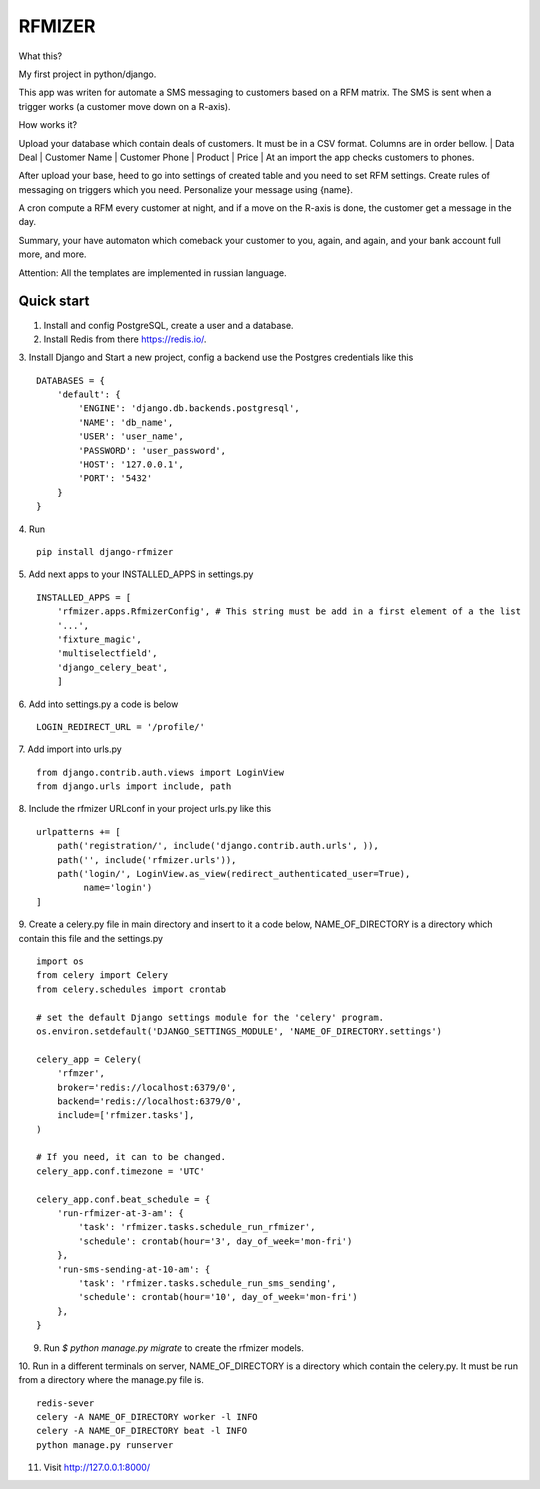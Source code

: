 =======
RFMIZER
=======

What this?

My first project in python/django.

This app was writen for automate a SMS messaging to customers based on a RFM matrix.
The SMS is sent when a trigger works (a customer move down on a R-axis).

How works it?

Upload your database which contain deals of customers. It must be in a CSV format.
Columns are in order bellow.
| Data Deal | Customer Name | Customer Phone | Product | Price |
At an import the app checks customers to phones.

After upload your base, heed to go into settings of created table and you need to set RFM settings. Create rules of messaging on triggers which you need. Personalize your message using {name}.

A cron compute a RFM every customer at night, and if a move on the R-axis is done, the customer get a message in the day.

Summary, your have automaton which comeback your customer to you, again, and again, and your bank account full more, and more.

Attention: All the templates are implemented in russian language.

Quick start
-----------

1. Install and config PostgreSQL, create a user and a database.

2. Install Redis from there https://redis.io/.

3. Install Django and Start a new project, config a backend use the Postgres credentials like this
::

    DATABASES = {
        'default': {
            'ENGINE': 'django.db.backends.postgresql',
            'NAME': 'db_name',
            'USER': 'user_name',
            'PASSWORD': 'user_password',
            'HOST': '127.0.0.1',
            'PORT': '5432'
        }
    }

4. Run
::

    pip install django-rfmizer

5. Add next apps to your INSTALLED_APPS in settings.py
::

    INSTALLED_APPS = [
        'rfmizer.apps.RfmizerConfig', # This string must be add in a first element of a the list
        '...',
        'fixture_magic',
        'multiselectfield',
        'django_celery_beat',
        ]

6. Add into settings.py a code is below
::

    LOGIN_REDIRECT_URL = '/profile/'

7. Add import into urls.py
::

    from django.contrib.auth.views import LoginView
    from django.urls import include, path

8. Include the rfmizer URLconf in your project urls.py like this
::

    urlpatterns += [
        path('registration/', include('django.contrib.auth.urls', )),
        path('', include('rfmizer.urls')),
        path('login/', LoginView.as_view(redirect_authenticated_user=True),
             name='login')
    ]

9. Create a celery.py file in main directory and insert to it a code below, NAME_OF_DIRECTORY is a directory which contain this file and the settings.py
::

    import os
    from celery import Celery
    from celery.schedules import crontab

    # set the default Django settings module for the 'celery' program.
    os.environ.setdefault('DJANGO_SETTINGS_MODULE', 'NAME_OF_DIRECTORY.settings')

    celery_app = Celery(
        'rfmzer',
        broker='redis://localhost:6379/0',
        backend='redis://localhost:6379/0',
        include=['rfmizer.tasks'],
    )

    # If you need, it can to be changed.
    celery_app.conf.timezone = 'UTC'

    celery_app.conf.beat_schedule = {
        'run-rfmizer-at-3-am': {
            'task': 'rfmizer.tasks.schedule_run_rfmizer',
            'schedule': crontab(hour='3', day_of_week='mon-fri')
        },
        'run-sms-sending-at-10-am': {
            'task': 'rfmizer.tasks.schedule_run_sms_sending',
            'schedule': crontab(hour='10', day_of_week='mon-fri')
        },
    }

9. Run `$ python manage.py migrate` to create the rfmizer models.

10. Run in a different terminals on server, NAME_OF_DIRECTORY is a directory which contain the celery.py. It must be run from a directory where the manage.py file is.
::

    redis-sever
    celery -A NAME_OF_DIRECTORY worker -l INFO
    celery -A NAME_OF_DIRECTORY beat -l INFO
    python manage.py runserver

11. Visit http://127.0.0.1:8000/